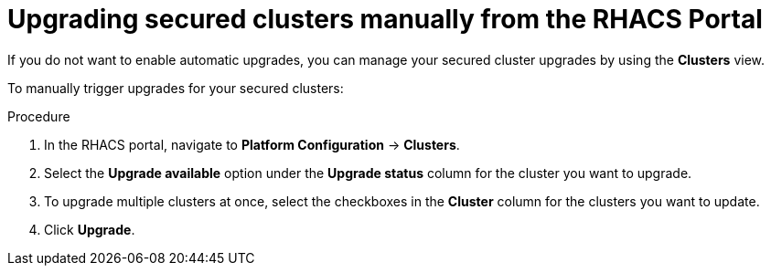 // Module included in the following assemblies:
//
// * configuration/configure-automatic-upgrades.adoc
:_mod-docs-content-type: PROCEDURE
[id="manual-upgrade-secured-clusters_{context}"]
= Upgrading secured clusters manually from the RHACS Portal

If you do not want to enable automatic upgrades, you can manage your secured cluster upgrades by using the *Clusters* view.

To manually trigger upgrades for your secured clusters:

.Procedure

. In the RHACS portal, navigate to *Platform Configuration* -> *Clusters*.
. Select the *Upgrade available* option under the *Upgrade status* column for the cluster you want to upgrade.
. To upgrade multiple clusters at once, select the checkboxes in the *Cluster* column for the clusters you want to update.
. Click *Upgrade*.

